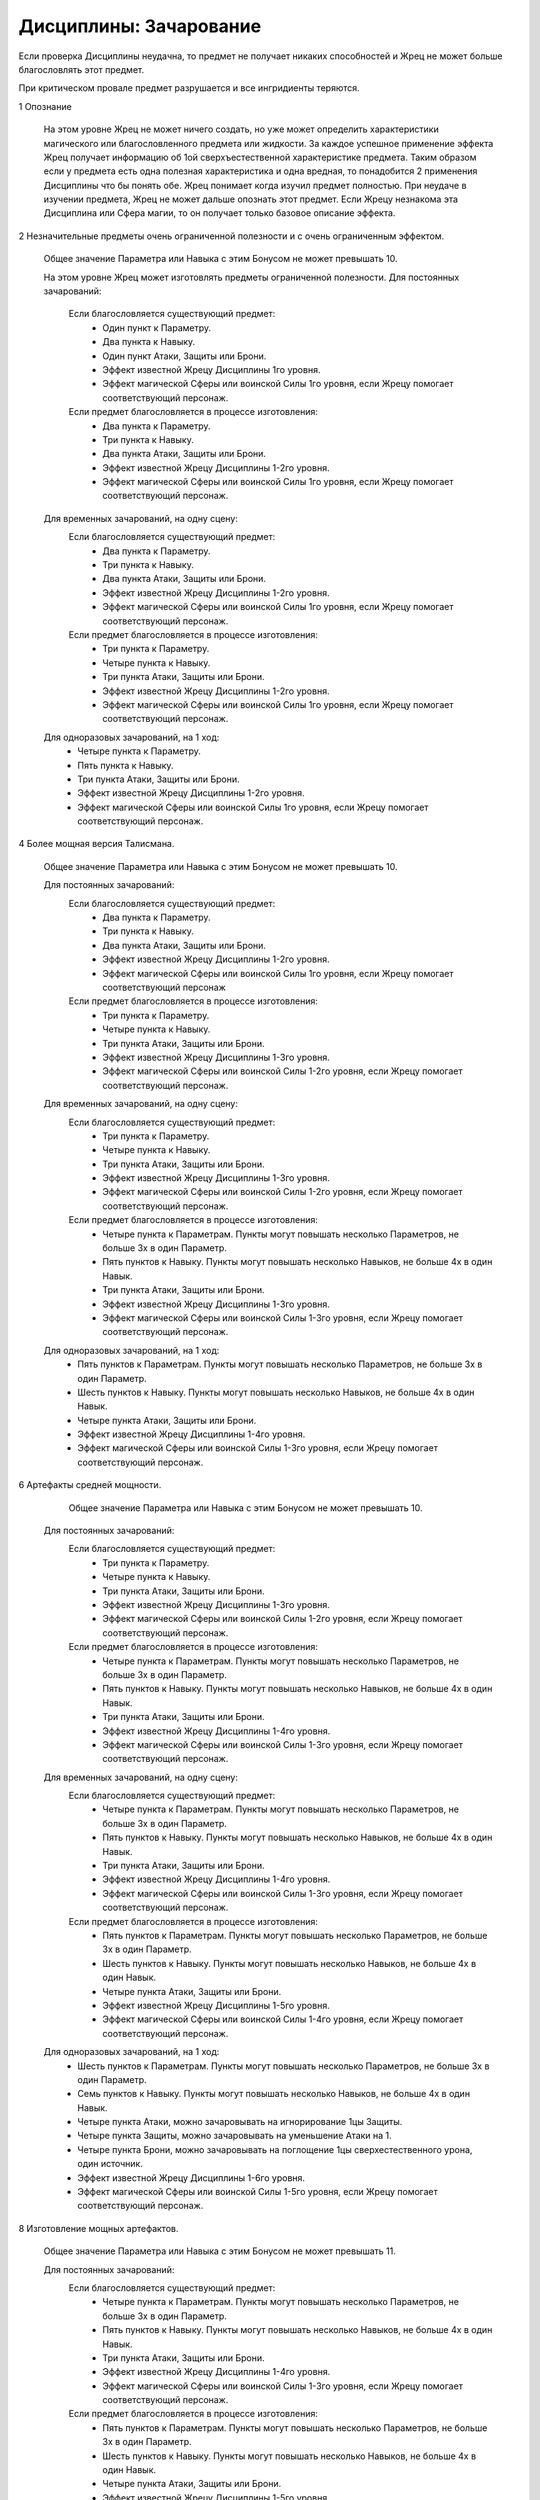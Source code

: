 Дисциплины: Зачарование
=======================

Если проверка Дисциплины неудачна, то предмет не получает никаких способностей и Жрец не может больше благословлять этот предмет.

При критическом провале предмет разрушается и все ингридиенты теряются.

1 Опознание

  На этом уровне Жрец не может ничего создать, но уже может определить характеристики магического или благословленного предмета или жидкости. За каждое успешное применение эффекта Жрец получает информацию об 1ой сверхъестественной характеристике предмета. Таким образом если у предмета есть одна полезная характеристика и одна вредная, то понадобится 2 применения Дисциплины что бы понять обе.
  Жрец понимает когда изучил предмет полностью.
  При неудаче в изучении предмета, Жрец не может дальше опознать этот предмет.
  Если Жрецу незнакома эта Дисциплина или Сфера магии, то он получает только базовое описание эффекта.
  
2 Незначительные предметы очень ограниченной полезности и с очень ограниченным эффектом.

  Общее значение Параметра или Навыка с этим Бонусом не может превышать 10.

  На этом уровне Жрец может изготовлять предметы ограниченной полезности.
  Для постоянных зачарований:
    Если благословляется существующий предмет:
      * Один пункт к Параметру.
      * Два пункта к Навыку.
      * Один пункт Атаки, Защиты или Брони.
      * Эффект известной Жрецу Дисциплины 1го уровня.
      * Эффект магической Сферы или воинской Силы 1го уровня, если Жрецу помогает соответствующий персонаж.
      
    Если предмет благословляется в процессе изготовления:
      * Два пункта к Параметру.
      * Три пункта к Навыку.
      * Два пункта Атаки, Защиты или Брони.
      * Эффект известной Жрецу Дисциплины 1-2го уровня.
      * Эффект магической Сферы или воинской Силы 1го уровня, если Жрецу помогает соответствующий персонаж.
      
  Для временных зачарований, на одну сцену:
    Если благословляется существующий предмет:
      * Два пункта к Параметру.
      * Три пункта к Навыку.
      * Два пункта Атаки, Защиты или Брони.
      * Эффект известной Жрецу Дисциплины 1-2го уровня.
      * Эффект магической Сферы или воинской Силы 1го уровня, если Жрецу помогает соответствующий персонаж.
      
    Если предмет благословляется в процессе изготовления:
      * Три пункта к Параметру.
      * Четыре пункта к Навыку.
      * Три пункта Атаки, Защиты или Брони.
      * Эффект известной Жрецу Дисциплины 1-2го уровня.
      * Эффект магической Сферы или воинской Силы 1го уровня, если Жрецу помогает соответствующий персонаж.
      
  Для одноразовых зачарований, на 1 ход:
      * Четыре пункта к Параметру.
      * Пять пункта к Навыку.
      * Три пункта Атаки, Защиты или Брони.
      * Эффект известной Жрецу Дисциплины 1-2го уровня.
      * Эффект магической Сферы или воинской Силы 1го уровня, если Жрецу помогает соответствующий персонаж.

4 Более мощная версия Талисмана.

  Общее значение Параметра или Навыка с этим Бонусом не может превышать 10.

  Для постоянных зачарований:
    Если благословляется существующий предмет:
      * Два пункта к Параметру.
      * Три пункта к Навыку.
      * Два пункта Атаки, Защиты или Брони.
      * Эффект известной Жрецу Дисциплины 1-2го уровня.
      * Эффект магической Сферы или воинской Силы 1го уровня, если Жрецу помогает соответствующий персонаж
      
    Если предмет благословляется в процессе изготовления:
      * Три пункта к Параметру.
      * Четыре пункта к Навыку.
      * Три пункта Атаки, Защиты или Брони.
      * Эффект известной Жрецу Дисциплины 1-3го уровня.
      * Эффект магической Сферы или воинской Силы 1-2го уровня, если Жрецу помогает соответствующий персонаж.
      
  Для временных зачарований, на одну сцену:
    Если благословляется существующий предмет:
      * Три пункта к Параметру.
      * Четыре пункта к Навыку.
      * Три пункта Атаки, Защиты или Брони.
      * Эффект известной Жрецу Дисциплины 1-3го уровня.
      * Эффект магической Сферы или воинской Силы 1-2го уровня, если Жрецу помогает соответствующий персонаж.
      
    Если предмет благословляется в процессе изготовления:
      * Четыре пункта к Параметрам. Пункты могут повышать несколько Параметров, не больше 3х в один Параметр.
      * Пять пунктов к Навыку. Пункты могут повышать несколько Навыков, не больше 4х в один Навык.
      * Три пункта Атаки, Защиты или Брони.
      * Эффект известной Жрецу Дисциплины 1-3го уровня.
      * Эффект магической Сферы или воинской Силы 1-3го уровня, если Жрецу помогает соответствующий персонаж.
      
  Для одноразовых зачарований, на 1 ход:
      * Пять пунктов к Параметрам. Пункты могут повышать несколько Параметров, не больше 3х в один Параметр.
      * Шесть пунктов к Навыку. Пункты могут повышать несколько Навыков, не больше 4х в один Навык.
      * Четыре пункта Атаки, Защиты или Брони.
      * Эффект известной Жрецу Дисциплины 1-4го уровня.
      * Эффект магической Сферы или воинской Силы 1-3го уровня, если Жрецу помогает соответствующий персонаж.

6 Артефакты средней мощности.

   Общее значение Параметра или Навыка с этим Бонусом не может превышать 10.

  Для постоянных зачарований:
    Если благословляется существующий предмет:
      * Три пункта к Параметру.
      * Четыре пункта к Навыку.
      * Три пункта Атаки, Защиты или Брони.
      * Эффект известной Жрецу Дисциплины 1-3го уровня.
      * Эффект магической Сферы или воинской Силы 1-2го уровня, если Жрецу помогает соответствующий персонаж.
      
    Если предмет благословляется в процессе изготовления:
      * Четыре пункта к Параметрам. Пункты могут повышать несколько Параметров, не больше 3х в один Параметр.
      * Пять пунктов к Навыку. Пункты могут повышать несколько Навыков, не больше 4х в один Навык.
      * Три пункта Атаки, Защиты или Брони.
      * Эффект известной Жрецу Дисциплины 1-4го уровня.
      * Эффект магической Сферы или воинской Силы 1-3го уровня, если Жрецу помогает соответствующий персонаж.
      
  Для временных зачарований, на одну сцену:
    Если благословляется существующий предмет:
      * Четыре пункта к Параметрам. Пункты могут повышать несколько Параметров, не больше 3х в один Параметр.
      * Пять пунктов к Навыку. Пункты могут повышать несколько Навыков, не больше 4х в один Навык.
      * Три пункта Атаки, Защиты или Брони.
      * Эффект известной Жрецу Дисциплины 1-4го уровня.
      * Эффект магической Сферы или воинской Силы 1-3го уровня, если Жрецу помогает соответствующий персонаж.
      
    Если предмет благословляется в процессе изготовления:
      * Пять пунктов к Параметрам. Пункты могут повышать несколько Параметров, не больше 3х в один Параметр.
      * Шесть пунктов к Навыку. Пункты могут повышать несколько Навыков, не больше 4х в один Навык.
      * Четыре пункта Атаки, Защиты или Брони.
      * Эффект известной Жрецу Дисциплины 1-5го уровня.
      * Эффект магической Сферы или воинской Силы 1-4го уровня, если Жрецу помогает соответствующий персонаж.
      
  Для одноразовых зачарований, на 1 ход:
      * Шесть пунктов к Параметрам. Пункты могут повышать несколько Параметров, не больше 3х в один Параметр.
      * Семь пунктов к Навыку. Пункты могут повышать несколько Навыков, не больше 4х в один Навык.
      * Четыре пункта Атаки, можно зачаровывать на игнорирование 1цы Защиты.
      * Четыре пункта Защиты, можно зачаровывать на уменьшение Атаки на 1.
      * Четыре пункта Брони, можно зачаровывать на поглощение 1цы сверхестественного урона, один источник.
      * Эффект известной Жрецу Дисциплины 1-6го уровня.
      * Эффект магической Сферы или воинской Силы 1-5го уровня, если Жрецу помогает соответствующий персонаж.

8 Изготовление мощных артефактов.

  Общее значение Параметра или Навыка с этим Бонусом не может превышать 11.

  Для постоянных зачарований:
    Если благословляется существующий предмет:
      * Четыре пункта к Параметрам. Пункты могут повышать несколько Параметров, не больше 3х в один Параметр.
      * Пять пунктов к Навыку. Пункты могут повышать несколько Навыков, не больше 4х в один Навык.
      * Три пункта Атаки, Защиты или Брони.
      * Эффект известной Жрецу Дисциплины 1-4го уровня.
      * Эффект магической Сферы или воинской Силы 1-3го уровня, если Жрецу помогает соответствующий персонаж.
      
    Если предмет благословляется в процессе изготовления:
      * Пять пунктов к Параметрам. Пункты могут повышать несколько Параметров, не больше 3х в один Параметр.
      * Шесть пунктов к Навыку. Пункты могут повышать несколько Навыков, не больше 4х в один Навык.
      * Четыре пункта Атаки, Защиты или Брони.
      * Эффект известной Жрецу Дисциплины 1-5го уровня.
      * Эффект магической Сферы или воинской Силы 1-4го уровня, если Жрецу помогает соответствующий персонаж.
      
  Для временных зачарований, на одну сцену:
    Если благословляется существующий предмет:
      * Пять пунктов к Параметрам. Пункты могут повышать несколько Параметров, не больше 3х в один Параметр.
      * Шесть пунктов к Навыку. Пункты могут повышать несколько Навыков, не больше 4х в один Навык.
      * Четыре пункта Атаки, Защиты или Брони.
      * Эффект известной Жрецу Дисциплины 1-5го уровня.
      * Эффект магической Сферы или воинской Силы 1-4го уровня, если Жрецу помогает соответствующий персонаж.
      
    Если предмет благословляется в процессе изготовления:
      * Шесть пунктов к Параметрам. Пункты могут повышать несколько Параметров, не больше 3х в один Параметр.
      * Семь пунктов к Навыку. Пункты могут повышать несколько Навыков, не больше 4х в один Навык.
      * Четыре пункта Атаки, можно зачаровывать на игнорирование 1цы Защиты.
      * Четыре пункта Защиты, можно зачаровывать на уменьшение Атаки на 1.
      * Четыре пункта Брони, можно зачаровывать на поглощение 1цы сверхестественного урона, один источник.
      * Эффект известной Жрецу Дисциплины 1-6го уровня.
      * Эффект магической Сферы или воинской Силы 1-5го уровня, если Жрецу помогает соответствующий персонаж.
      
  Для одноразовых зачарований, на 1 ход:
      * Семь пунктов к Параметрам. Пункты могут повышать несколько Параметров, не больше 3х в один Параметр.
      * Восемь пунктов к Навыку. Пункты могут повышать несколько Навыков, не больше 4х в один Навык.
      * Четыре пункта Атаки, можно зачаровывать на игнорирование 2 Защиты.
      * Четыре пункта Защиты, можно зачаровывать на уменьшение Атаки на 2.
      * Четыре пункта Брони, можно зачаровывать на поглощение 2 сверхестественного урона, один источник.
      * Эффект известной Жрецу Дисциплины 1-7го уровня.
      * Эффект магической Сферы или воинской Силы 1-6го уровня, если Жрецу помогает соответствующий персонаж.

10 Предметы такого уровня почти что легендарны.

  Общее значение Параметра или Навыка с этим Бонусом не может превышать 12.
  
  Для постоянных зачарований:
    Если благословляется существующий предмет:
      * Пять пунктов к Параметрам. Пункты могут повышать несколько Параметров, не больше 3х в один Параметр.
      * Шесть пунктов к Навыку. Пункты могут повышать несколько Навыков, не больше 4х в один Навык.
      * Четыре пункта Атаки, Защиты или Брони.
      * Эффект известной Жрецу Дисциплины 1-5го уровня.
      * Эффект магической Сферы или воинской Силы 1-4го уровня, если Жрецу помогает соответствующий персонаж.
      
    Если предмет благословляется в процессе изготовления:
      * Шесть пунктов к Параметрам. Пункты могут повышать несколько Параметров, не больше 3х в один Параметр.
      * Семь пунктов к Навыку. Пункты могут повышать несколько Навыков, не больше 4х в один Навык.
      * Четыре пункта Атаки, можно зачаровывать на игнорирование 1цы Защиты.
      * Четыре пункта Защиты, можно зачаровывать на уменьшение Атаки на 1.
      * Четыре пункта Брони, можно зачаровывать на поглощение 1цы сверхестественного урона, один источник.
      * Эффект известной Жрецу Дисциплины 1-6го уровня.
      * Эффект магической Сферы или воинской Силы 1-5го уровня, если Жрецу помогает соответствующий персонаж.
      
  Для временных зачарований, на одну сцену:
    Если благословляется существующий предмет:
      * Шесть пунктов к Параметрам. Пункты могут повышать несколько Параметров, не больше 3х в один Параметр.
      * Семь пунктов к Навыку. Пункты могут повышать несколько Навыков, не больше 4х в один Навык.
      * Четыре пункта Атаки, можно зачаровывать на игнорирование 1цы Защиты.
      * Четыре пункта Защиты, можно зачаровывать на уменьшение Атаки на 1.
      * Четыре пункта Брони, можно зачаровывать на поглощение 1цы сверхестественного урона, один источник.
      * Эффект известной Жрецу Дисциплины 1-6го уровня.
      * Эффект магической Сферы или воинской Силы 1-5го уровня, если Жрецу помогает соответствующий персонаж.
      
    Если предмет благословляется в процессе изготовления:
      * Семь пунктов к Параметрам. Пункты могут повышать несколько Параметров, не больше 3х в один Параметр.
      * Восемь пунктов к Навыку. Пункты могут повышать несколько Навыков, не больше 4х в один Навык.
      * Четыре пункта Атаки, можно зачаровывать на игнорирование 2 Защиты.
      * Четыре пункта Защиты, можно зачаровывать на уменьшение Атаки на 2.
      * Четыре пункта Брони, можно зачаровывать на поглощение 2 сверхестественного урона, один источник.
      * Эффект известной Жрецу Дисциплины 1-7го уровня.
      * Эффект магической Сферы или воинской Силы 1-6го уровня, если Жрецу помогает соответствующий персонаж.
      
  Для одноразовых зачарований, на 1 ход:
      * Восемь пунктов к Параметрам. Пункты могут повышать несколько Параметров, не больше 3х в один Параметр.
      * Девять пунктов к Навыку. Пункты могут повышать несколько Навыков, не больше 4х в один Навык.
      * Четыре пункта Атаки, можно зачаровывать на игнорирование 3 Защиты.
      * Четыре пункта Защиты, можно зачаровывать на уменьшение Атаки на 3.
      * Четыре пункта Брони, можно зачаровывать на поглощение 3 сверхестественного урона, два источника.
      * Эффект известной Жрецу Дисциплины 1-8го уровня.
      * Эффект магической Сферы или воинской Силы 1-7го уровня, если Жрецу помогает соответствующий персонаж.